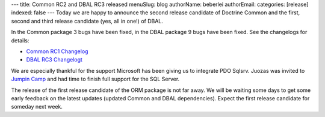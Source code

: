---
title: Common RC2 and DBAL RC3 released
menuSlug: blog
authorName: beberlei 
authorEmail: 
categories: [release]
indexed: false
---
Today we are happy to announce the second release candidate of
Doctrine Common and the first, second and third release candidate
(yes, all in one!) of DBAL.

In the Common package 3 bugs have been fixed, in the DBAL package 9
bugs have been fixed. See the changelogs for details:


-  `Common RC1 Changelog <http://www.doctrine-project.org/jira/browse/DCOM/fixforversion/10093>`_
-  `DBAL RC3 Changelogt <http://www.doctrine-project.org/jira/browse/DBAL/fixforversion/10094>`_

We are especially thankful for the support Microsoft has been
giving us to integrate PDO Sqlsrv. Juozas was invited to
`Jumpin Camp <http://www.jumpincamp.com>`_ and had time to finish
full support for the SQL Server.

The release of the first release candidate of the ORM package is
not far away. We will be waiting some days to get some early
feedback on the latest updates (updated Common and DBAL
dependencies). Expect the first release candidate for someday next
week.
